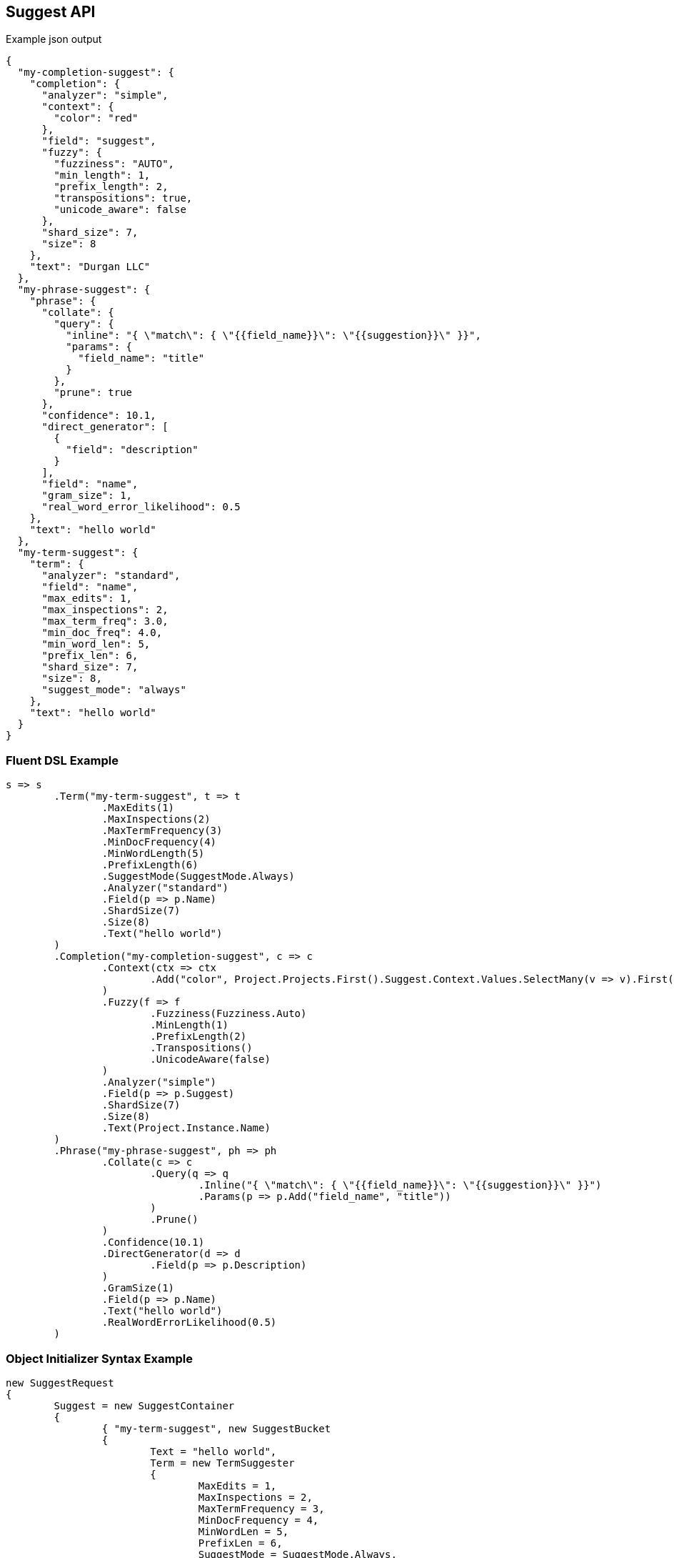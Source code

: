 :ref_current: https://www.elastic.co/guide/en/elasticsearch/reference/current

:github: https://github.com/elastic/elasticsearch-net

:imagesdir: ../../images

== Suggest API

[source,javascript,method-name="expectjson"]
.Example json output
----
{
  "my-completion-suggest": {
    "completion": {
      "analyzer": "simple",
      "context": {
        "color": "red"
      },
      "field": "suggest",
      "fuzzy": {
        "fuzziness": "AUTO",
        "min_length": 1,
        "prefix_length": 2,
        "transpositions": true,
        "unicode_aware": false
      },
      "shard_size": 7,
      "size": 8
    },
    "text": "Durgan LLC"
  },
  "my-phrase-suggest": {
    "phrase": {
      "collate": {
        "query": {
          "inline": "{ \"match\": { \"{{field_name}}\": \"{{suggestion}}\" }}",
          "params": {
            "field_name": "title"
          }
        },
        "prune": true
      },
      "confidence": 10.1,
      "direct_generator": [
        {
          "field": "description"
        }
      ],
      "field": "name",
      "gram_size": 1,
      "real_word_error_likelihood": 0.5
    },
    "text": "hello world"
  },
  "my-term-suggest": {
    "term": {
      "analyzer": "standard",
      "field": "name",
      "max_edits": 1,
      "max_inspections": 2,
      "max_term_freq": 3.0,
      "min_doc_freq": 4.0,
      "min_word_len": 5,
      "prefix_len": 6,
      "shard_size": 7,
      "size": 8,
      "suggest_mode": "always"
    },
    "text": "hello world"
  }
}
----

=== Fluent DSL Example 

[source,csharp,method-name="fluent"]
----
s => s
	.Term("my-term-suggest", t => t
		.MaxEdits(1)
		.MaxInspections(2)
		.MaxTermFrequency(3)
		.MinDocFrequency(4)
		.MinWordLength(5)
		.PrefixLength(6)
		.SuggestMode(SuggestMode.Always)
		.Analyzer("standard")
		.Field(p => p.Name)
		.ShardSize(7)
		.Size(8)
		.Text("hello world")
	)
	.Completion("my-completion-suggest", c => c
		.Context(ctx => ctx
			.Add("color", Project.Projects.First().Suggest.Context.Values.SelectMany(v => v).First())
		)
		.Fuzzy(f => f
			.Fuzziness(Fuzziness.Auto)
			.MinLength(1)
			.PrefixLength(2)
			.Transpositions()
			.UnicodeAware(false)
		)
		.Analyzer("simple")
		.Field(p => p.Suggest)
		.ShardSize(7)
		.Size(8)
		.Text(Project.Instance.Name)
	)
	.Phrase("my-phrase-suggest", ph => ph
		.Collate(c => c
			.Query(q => q
				.Inline("{ \"match\": { \"{{field_name}}\": \"{{suggestion}}\" }}")
				.Params(p => p.Add("field_name", "title"))
			)
			.Prune()
		)
		.Confidence(10.1)
		.DirectGenerator(d => d
			.Field(p => p.Description)
		)
		.GramSize(1)
		.Field(p => p.Name)
		.Text("hello world")
		.RealWordErrorLikelihood(0.5)
	)
----

=== Object Initializer Syntax Example 

[source,csharp,method-name="initializer"]
----
new SuggestRequest
{
	Suggest = new SuggestContainer
	{
		{ "my-term-suggest", new SuggestBucket
		{
			Text = "hello world",
			Term = new TermSuggester
			{
				MaxEdits = 1,
				MaxInspections = 2,
				MaxTermFrequency = 3,
				MinDocFrequency = 4,
				MinWordLen = 5,
				PrefixLen = 6,
				SuggestMode = SuggestMode.Always,
				Analyzer = "standard",
				Field = Field<Project>(p=>p.Name),
				ShardSize = 7,
				Size = 8
			}
		} },
		{ "my-completion-suggest", new SuggestBucket
		{
			Text = Project.Instance.Name,
			Completion = new CompletionSuggester
			{
				Context = new Dictionary<string, object> { { "color",  Project.Projects.First().Suggest.Context.Values.SelectMany(v => v).First() } },
				Fuzzy = new FuzzySuggester
				{
					Fuzziness = Fuzziness.Auto,
					MinLength = 1,
					PrefixLength = 2,
					Transpositions = true,
					UnicodeAware = false
				},
				Analyzer = "simple",
				Field = Field<Project>(p=>p.Suggest),
				ShardSize = 7,
				Size = 8
			}
		} },
		{ "my-phrase-suggest", new SuggestBucket
		{
			Text = "hello world",
			Phrase = new PhraseSuggester
			{
				Collate = new PhraseSuggestCollate
				{
					Query = new InlineScript("{ \"match\": { \"{{field_name}}\": \"{{suggestion}}\" }}")
					{
						Params = new Dictionary<string, object>
						{
							{ "field_name", "title" }
						}
					},
					Prune = true
				},
				Confidence = 10.1,
				DirectGenerator = new List<DirectGenerator>
				{
					new DirectGenerator { Field = "description" }
				},
				GramSize = 1,
				Field = "name",
				RealWordErrorLikelihood = 0.5
			}
		} },
	}
}
----

=== Handling Responses 

Get the suggestions for a suggester by indexing into
the `.Suggestions` on the response

[source,csharp,method-name="expectresponse"]
----
var myCompletionSuggest = response.Suggestions["my-completion-suggest"];

myCompletionSuggest.Should().NotBeNull();
var suggest = myCompletionSuggest.First();
suggest.Text.Should().Be(Project.Instance.Name);
suggest.Length.Should().BeGreaterThan(0);
var option = suggest.Options.First();
option.Text.Should().NotBeNullOrEmpty();
option.Score.Should().BeGreaterThan(0);
var payload = option.Payload<ProjectPayload>();
payload.Should().NotBeNull();
payload.Name.Should().Be(Project.Instance.Name);
payload.State.Should().NotBeNull();
----

